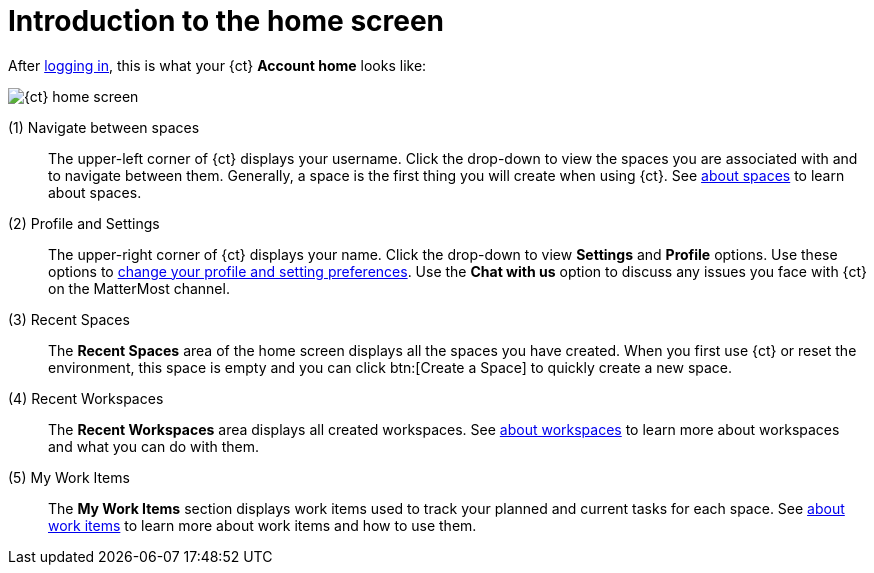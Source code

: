 [id="introduction_to_homescreen"]
= Introduction to the home screen

After <<logging_into_ct_and_connecting_to_oso, logging in>>, this is what your {ct} *Account home* looks like:

image::ct_home.png[{ct} home screen]

////
Commenting out experimental features and retaining only the Beta features.
 (0) What's New::
This part of your home screen displays the latest updates to {ct} that you need to know about. Scroll across various updates and click btn:[Learn more] to view the details for any of the listed changes.
////

(1) Navigate between spaces::
The upper-left corner of {ct} displays your username. Click the drop-down to view the spaces you are associated with and to navigate between them. Generally, a space is the first thing you will create when using {ct}. See link:user-guide.html#about_spaces[about spaces] to learn about spaces.

(2) Profile and Settings::
The upper-right corner of {ct} displays your name. Click the drop-down to view *Settings* and *Profile* options. Use these options to link:user-guide.html#changing_user_preferences[change your profile and setting preferences]. Use the *Chat with us* option to discuss any issues you face with {ct} on the MatterMost channel.

(3) Recent Spaces::
The *Recent Spaces* area of the home screen displays all the spaces you have created. When you first use {ct} or reset the environment, this space is empty and you can click btn:[Create a Space] to quickly create a new space.

(4) Recent Workspaces::
The *Recent Workspaces* area displays all created workspaces. See <<about_workspaces, about workspaces>> to learn more about workspaces and what you can do with them.

(5) My Work Items::
 The *My Work Items* section displays work items used to track your planned and current tasks for each space. See link:user-guide.html#about_work_items[about work items] to learn more about work items and how to use them.

////
<Current Prod shows pipelines but it should be updated as per the prod-preview version soon which has been captured above.>
(5) Recent Pipelines::
The *Recent Pipelines* section displays the integration and deployment pipelines for your application after you create and build your codebase. See link:user-guide.html#working_with_pipelines[working with pipeines] to learn more about pipelines.
////
